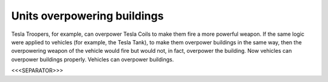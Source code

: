 Units overpowering buildings
````````````````````````````

Tesla Troopers, for example, can overpower Tesla Coils to make them
fire a more powerful weapon. If the same logic were applied to
vehicles (for example, the Tesla Tank), to make them overpower
buildings in the same way, then the overpowering weapon of the vehicle
would fire but would not, in fact, overpower the building. Now
vehicles can overpower buildings properly. Vehicles can overpower
buildings.

.. versionadded:: 0.1



<<<SEPARATOR>>>
